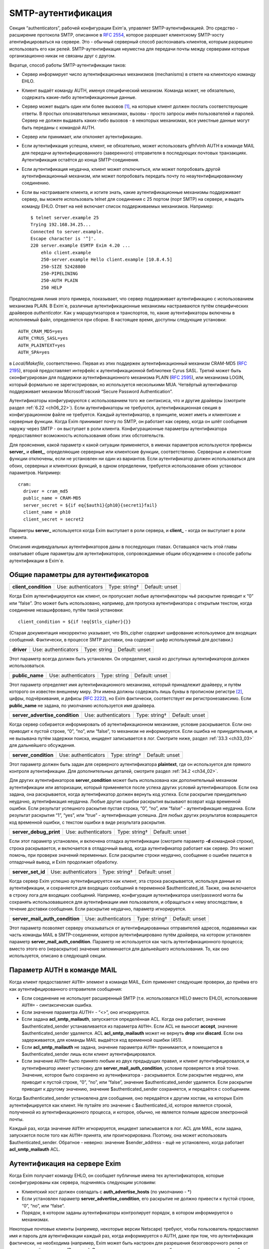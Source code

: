 
.. _ch33_00:

SMTP-аутентификация
===================

Секция “authenticators”, рабочей конфигурации Exim'a, управляет SMTP-аутентификацией. Это средство - расширение протокола SMTP, описанное в :rfc:`2554`, которое разрешает клиентскому SMTP-хосту атентифицироваться на сервере. Это - обычный серверный способ распознавать клиентов, которым разрешено использовать его как релей. SMTP-аутентификация неуместна для передачи почты между серверами которые организационно никак не связаны друг с другом.

Вкратце, способ работы SMTP-аутентификации таков:

* Сервер информирует число аутентифкационных механизмов (mechanisms) в ответе на клиентскую команду EHLO.
  
* Клиент выдаёт команду AUTH, именуя специфический механизм. Команда может, не обязательно, содержать какие-либо аутентификационные данные.
  
* Сервер может выдать один или более вызовов [#]_, на которые клиент должен послать соответствующие ответы. В простых опознавательных механизмах, вызовы - просто запросы имён пользователей и паролей. Сервер не должен выдавать каких-либо вызовов - в некоторых механизмах, все уместные данные могут быть переданы с командой AUTH.

* Сервер или принимает, или отклоняет аутентификацию.
   
* Если аутентификация успешна, клиент, не обязательно, может использовать gfhfvtnh AUTH в команде MAIL для передачи аутентифицированного (заверенного) отправителя в последующих почтовых транзакциях. Аутентификация остаётся до конца SMTP-соединения.
  
* Если аутентификация неудачна, клиент может отключиться, или может попробовать другой аутентификационный механизм, или может попробовать передать почту по неаутентифицированному соединению.

* Если вы настраиваете клиента, и хотите знать, какие аутентификационные механизмы поддерживает сервер, вы можете использовать telnet для соединения с 25 портом (порт SMTP) на сервере, и выдать команду EHLO. Ответ на неё включает список поддерживаемых механизмов. Например:

  ::
  
      $ telnet server.example 25
      Trying 192.168.34.25...
      Connected to server.example.
      Escape character is '^]'.
      220 server.example ESMTP Exim 4.20 ...
          ehlo client.example
          250-server.example Hello client.example [10.8.4.5]
          250-SIZE 52428800
          250-PIPELINING
          250-AUTH PLAIN
          250 HELP

Предпоследняя линия этого примера, показывает, что сервер поддерживает аутентификацию с использованием механизма PLAIN. В Exim`e, различные аутентификационные механизмы настраиваются путём специфических драйверов *authenticator*. Как у маршрутизаторов и транспортов, то, какие аутентификаторы включены в исполняемый файл, определяется при сборке. В настоящее время, доступны следующие установки:: 

    AUTH_CRAM_MD5=yes
    AUTH_CYRUS_SASL=yes
    AUTH_PLAINTEXT=yes
    AUTH_SPA=yes


в *Local/Makefile*, соответственно. Первая из этих поддержек аутентификационный механизм CRAM-MD5 (:rfc:`2195`), второй предоставляет интерфейс к аутентификационной библиотеке Cyrus SASL. Третий может быть сконфигурирован для поддержки аутентификационного механизма PLAIN (:rfc:`2595`), или механизма LOGIN, который формально не зарегистрирован, но используется несколькими MUA. Четвёртый аутентификатор поддерживает механизм Microsoft’овский “Secure Password Authentication”.

Аутентификаторы конфигурируются с использованием того же синтаксиса, что и другие драйверы (смотрите раздел :ref:`6.22 <ch06_22>`). Если аутентификаторы не требуются, аутентификационная секция в конфигурационном файле не требуется. Каждый аутентификатор, в принципе, может иметь и клиентские и серверные функции. Когда Exim принимает почту по SMTP, он работает как сервер, когда он шлёт сообщения наружу через SMTP - он выступает в роли клиента. Конфигурационные параметры аутентификатора предоставляют возможность использования обоих этих обстоятельств.

Для прояснения, какой параметр к какой ситуации применяется, в именах параметров используются префиксы **server_** и **client_**, определяющие серверные или клиентские функции, соответственно. Серверные и клиентские функции отключены, если не установлен ни один из вариантов. Если аутентификатор должен использоваться для обоих, серверных и клиентских функций, в одном определении, требуется использование обоих установок параметров. Например::

    cram:
      driver = cram_md5
      public_name = CRAM-MD5
      server_secret = ${if eq{$auth1}{ph10}{secret1}fail}
      client_name = ph10
      client_secret = secret2


Параметры **server_** используется когда Exim выступает в роли сервера, и **client_** - когда он выступает в роли клиента.

Описания индивидуальных аутентификаторов даны в последующих главах. Оставшаяся часть этой главы охватывает общие параметры для аутентификаторов, сопровождаемые общим обсуждением о способе работы аутентификации в Exim`e.

.. _ch33_01:

Общие параметры для аутентификаторов
------------------------------------

.. index::
   pair: authenticators; client_condition

====================  ===================  =============  ==============
**client_condition**  Use: authenticators  Type: string†  Default: unset
====================  ===================  =============  ==============

Когда Exim аутентифицируется как клиент, он пропускает любые аутентификаторы чьё раскрытие приводит к “0” или “false”. Это может быть использовано, например, для пропуска аутентификатора с открытым текстом, когда соединение незашифровано, путём такой установки::

    client_condition = ${if !eq{$tls_cipher}{}}

(Старая документация некорректно указывает, что $tls_cipher содержит шифрование используемое для входящих сообщений. Фактически, в процессе SMTP доставки, она содержит шифр используемый для доставки.)

.. index::
   pair: authenticators; driver

==========  ===================  ============  ==============
**driver**  Use: authenticators  Type: string  Default: unset
==========  ===================  ============  ==============

Этот параметр всегда должен быть установлен. Он определяет, какой из доступных аутентификаторов должен использоваться.

.. index::
   pair: authenticators; public_name

===============  ===================  ============  ==============
**public_name**  Use: authenticators  Type: string  Default: unset
===============  ===================  ============  ==============

Этот параметр определяет имя аутентификационного механизма, который принадлежит драйверу, и путём которого он известен внешнему миру. Эти имена должны содержать лишь буквы в прописном регистре [#]_, цифры, подчёркивания, и дефисы (:rfc:`2222`), но Exim фактически, соответствует им регистронезависимо. Если **public_name** не задана, по умолчанию используется имя драйвера.

.. index::
   pair: authenticators; server_advertise_condition

==============================  ===================  =============  ==============
**server_advertise_condition**  Use: authenticators  Type: string†  Default: unset
==============================  ===================  =============  ==============

Когда сервер собирается информировать об аутентификационном механизме, условие раскрывается. Если оно приводит к пустой строке, “0”, “no”, или “false”, то механизм не информируется. Если ошибка не принудительная, и не вызывана путём задержки поиска, инцидент записывается в лог. Смотрите ниже, раздел :ref:`33.3 <ch33_03>` для дальнейшего обсуждения.

.. index::
   pair: authenticators; server_condition

====================  ===================  =============  ==============
**server_condition**  Use: authenticators  Type: string†  Default: unset
====================  ===================  =============  ==============

Этот параметр должен быть задан для серверного аутентификатора **plaintext**, где он используется для прямого контроля аутентификации. Для дополнительных деталей, смотрите раздел :ref:`34.2 <ch34_02>`.

Для других аутентификаторов **server_condition** может быть использована как дополнительный механизм аутентификации или авторизации, который применяется после успеха других условий аутентификаторов. Если она задана, она раскрывается, когда аутентификатор должен вернуть код успеха. Если раскрытие принудительно неудачно, аутентификация неудачна. Любые другие ошибки раскрытия вызывают возврат кода временной ошибки. Если результат успешного раскытия пустая строка, “0”, “no”, или “false” - аутентификация неудачна. Если результат раскрытия “1”, “yes”, или “true” - аутентификация успешна. Для любых других результатов возвращается код временной ошибки, с текстом ошибки в виде результата раскрытия.

.. index::
   pair: authenticators; server_debug_print

======================  ===================  =============  ==============
**server_debug_print**  Use: authenticators  Type: string†  Default: unset
======================  ===================  =============  ==============

Если этот параметр установлен, и включена отладка аутентификации (смотрите параметр **-d** командной строки), строка раскрывается, и включается в отладочный вывод, когда аутентификатор работает как сервер. Это может помочь, при проверке значений переменных. Если раскрытие строки неудачно, сообщение о ошибке пишется в отладочный вывод, и Exim продолжает обработку.

.. index::
   pair: authenticators; server_set_id

=================  ===================  =============  ==============
**server_set_id**  Use: authenticators  Type: string†  Default: unset
=================  ===================  =============  ==============

Когда сервер Exim успешно аутентифицируется как клиент, эта строка раскрывается, используя данные из аутентификации, и сохраняется для входящих сообщений в переменной $authenticated_id. Также, она включается в строку лога для входящих сообщений. Например, конфигурация аутентификатора user/password могла бы сохранять использовавшееся для аутентификации имя пользователя, и обращаться к нему впоследствии, в течение доставки сообщения. Если раскрытие неудачно, параметр игнорируется.

.. index::
   pair: authenticators; server_mail_auth_condition

==============================  ===================  =============  ==============
**server_mail_auth_condition**  Use: authenticators  Type: string†  Default: unset
==============================  ===================  =============  ==============

Этот параметр позволяет серверу отказываться от аутентифицированных отправителей адресов, подаваемых как часть команды MAIL в SMTP-соединении, которое аутентифицировано путём драйвера, на котором установлен параметр **server_mail_auth_condition**. Параметр не используется как часть аутентификационного процесса; вместо этого его (нераскрытое) значение запоминается для дальнейшего использования. То, как оно используется, описано в следующей секции.


.. _ch33_02:

Параметр AUTH в команде MAIL
----------------------------

Когда клиент предоставляет ``AUTH=`` элемент в команде MAIL, Exim применяет следующие проверки, до приёма его как аутентифицированного отправителя сообщения:

* Если соединение не использует расширенный SMTP (т.е. использовался HELO вместо EHLO), использование ``AUTH=`` - синтаксическая ошибка.

* Если значение параметра `AUTH=` - “<>”, оно игнорируется.

* Если задана **acl_smtp_mailauth**, запускается определённая ACL. Когда она работает, значение $authenticated_sender устанавливается из параметра ``AUTH=``. Если ACL не выносит **accept**, значение $authenticated_sender удаляется. ACL **acl_smtp_mailauth** может не вернуть **drop** или **discard**. Если она задерживается, для команды MAIL выдаётся код временной ошибки (451).

* Если **acl_smtp_mailauth** не задана, значение параметра ``AUTH=`` принимается, и помещается в $authenticated_sender лишь если клиент аутентифицировался.

* Если значение ``AUTH=`` было принято любым из двух предыдущих правил, и клиент аутентифицировался, и аутентификатор имеет установку для **server_mail_auth_condition**, условие проверяется в этой точке. Значение, которое было сохранено из аутенификатора - раскрывается. Если раскрытие неудачно, или приводит к пустой строке, “0”, “no”, или “false”, значение $authenticated_sender удаляется. Если раскрытие приводит к другому значению, значение $authenticated_sender сохраняется, и передаётся с сообщением.

Когда $authenticated_sender установлена для сообщения, оно передаётся к другим хостам, на которых Exim аутентифицируется как клиент. Не путайте это значение с $authenticated_id, которое является строкой, полученной из аутентификационного процесса, и которое, обычно, не является полным адресом электронной почты.

Каждый раз, когда значение ``AUTH=`` игнорируется, инцидент записывается в лог. ACL для MAIL, если задана, запускается после того как ``AUTH=`` принята, или проигнорирована. Поэтому, она может использовать $authenticated_sender. Обратное - неверно: значение $sender_address - ещё не установлено, когда работает **acl_smtp_mailauth** ACL.

.. _ch33_03:

Аутентификация на сервере Exim
------------------------------

Когда Exim получает команду EHLO, он сообщает публичные имена тех аутентификаторов, которые сконфигурированы как сервера, подчиняясь следующим условиям:

* Клиентский хост должен совпадать с **auth_advertise_hosts** (по умолчанию - \*)
* Если установлен параметр **server_advertise_condition**, его раскрытие не должно привести к пустой строке, “0”, “no”, или “false”. 
* Порядок, в котором заданы аутентификаторы контролирует порядок, в котором информируется о механизмах.

Некоторые почтовые клиенты (например, некоторые версии Netscape) требуют, чтобы пользователь предоставлял имя и пароль для аутентификации каждый раз, когда информируется о AUTH, даже при том, что аутентификация фактически, не необходима (например, Exim может быть настроен для разрешения безоговорочного релея от клиентов, путём проверки IP-адреса). Вы можете сделать таких клиентов более дружественными, не сообщая им о AUTH. Например, если клиентам сети 10.9.8.0/24 разрешено (путём ACL работающих для RCPT) доставлять почту без аутентификации, вы должны установить

::

    auth_advertise_hosts = ! 10.9.8.0/24

чтобы не информировать их о аутентификационных механизмах.

Параметр **server_advertise_condition** контролирует информирование о отдельных аутентификационных механизмах. Например, она может быть использована для ограничения информирования о специфических механизмах в шифрованных соединениях, путём установки типа::

    server_advertise_condition = ${if eq{$tls_cipher}{}{no}{yes}}

Если сессия зашифрована, переменная $tls_cipher - не пуста, и таким образом, раскрытие приводит к “yes”, которое разрешает информирование.

Когда Exim как сервер получает от клиента команду AUTH, он немедленно её отклоняет, если о AUTH не сообщалось в более раннем ответе на команду EHLO. Так происходит если
               
* Хост клиента не совпадает с **auth_advertise_hosts**; или
* Отсутствуют аутентификаторы сконфигурированные с серверного параметра; или
* Раскрытие **server_advertise_condition** заблокировало информирование о всех серверных аутентификаторах.

Иначе, Exim запускает ACL определённую путём **acl_smtp_auth**, чтобы решить - принять ли команду. Если параметр **acl_smtp_auth** не задана, AUTH принимается от любых клиентских хостов.

Если AUTH не отклонена путём ACL, Exim ищет свою конфигурацию для серверного аутентификационного механизма, о котором информировалось в ответе на EHLO, и который совпадает с именованным в команде AUTH. Если он его находит, он запускает соответствующий аутентификационный протокол, и аутентификация успешна или неуспешна. Если нет соответствия с информировавшимся механизмом, команда AUTH отклоняется с ошибкой 504.

Когда сообщение получено с аутентифицированного хоста, значение $received_protocol установлено в “esmtpa” или “esmtpsa” вместо “esmtp” или “esmtps”, и $sender_host_authenticated содержит имя (не публичное имя) драйвера аутентификации, который успешно аутентифицировал клиента, от которого было получено сообщение. Эта переменная пуста, если небыло успешной аутентификации.


.. _ch33_04:

Проверка серверной аутентификации
---------------------------------

Параметр **-bh** командной строки Exim`a, может быть полезной при тестировании серверной конфигурации аутентификации. Данные для команды AUTH нужно посылать используя кодирование base64. Быстрый способ делать такие данные для тестирования - следующий скрипт на Perl::

    use MIME::Base64;
    printf ("%s", encode_base64(eval "\"$ARGV[0]\""));

Он интерпретирует свои аргументы как строки Perl, и, затем, кодирует их. Интерпретация как строки Perl позволяет бинарные нули, которые должны быть включены в некоторые виды аутентификационных данных. Например, командная строка, для запуска этого скрипта с такими данными, могла бы быть такой::

    encode '\0user\0password'

Отметьте использование одиночных кавычек, для предотвращения интерпретации шеллом обратных слэшей, чтобы они могли быть интерпретированы Perl`ом в специфические символы, чьё кодовое значение - ноль.

.. warning:: Если строка пользователя или пароля начинается с восьмеричной цифры, вы должны использовать три нуля вместо одного, после начального обратного слэша. Если вы этого не сделаете, восьмеричная цифра, с которой начинается ваша строка будет некорректно интерпретирована как часть кода первого знака.

.. warning:: Если в строках есть символы которые Perl интерпретирует особым образом, вы должны использовать экранирование Perl`a для предотвращения их неверного восприятия. Например, команда типа:
 
  ::

      encode '\0user@domain.com\0pas$$word'

  даст некорректный ответ, поскольку неэкранированы символы “@” и “$”.

Если у вас есть инсталлированная команда “mimencode”, то другой способ создать закодированную по base64 строку - запустить команду

::

    echo -e -n `\0user\0password' | mimencode

Параметр **-e** команды *echo* включает интерпретацию экранирования обратных слэшей в аргументе, и параметр **-n** определяет, что в конце вывода не нужно добавлять символ новой строки. Однако, не все версии *echo* распознают эти параметры, следовательно, вы должны проверить вашу версию до того как полагаться на этот совет. [#]_ 


.. _ch33_05:

Аутентификация Exim`a как клиента
---------------------------------

Транспорт **smtp** имеет два параметра, называемые **hosts_require_auth** и **hosts_try_auth**. Когда транспорт **smtp** подключается к серверу которые информировал о поддержке аутентификации, и хост совпадает с отдельной записью в любой из этих параметров, Exim (как клиент) пробует аутентифицироваться следующим образом:

* Для каждого аутентификатора, который сконфигурирован как клиент, в порядке как они заданы в конфигурации, ищщутся аутентификационные механизмы объявленные сервером для того, чьё имя совпадает с публичным именем аутентификатора.

* Когда он находит соответствующий, он запускает клиентский код аутентификатора. Переменные $host и $host_address доступны для любых раскрытий строк которые мог бы сделать клиент. Они устанавливаются в имя и IP-адрес сервера. Если любое раскрытие принудительно неудачно, попытка аутентификации прекращается и Exim движется к следующему аутентификатору. Иные ошибки раскрытия вызывают задержку доставки

* Если результат попытки аутентификации - временная ошибка или таймаут, Exim прекращает попытку послать сообщение к хосту в этот момент. Он пробует позднее. Если есть доступные резервные хосты, они испытываются обычным образом.

* Если ответ на аутентификацию - постоянная ошибка (с кодом 5xx), Exim продолжает поиск списка аутентификаторов и пробует иные, если возможно. Если все попытки аутентификации дают постоянную ошибку, или если нет попыток по причине отсутствия совпадающих механизмов (или раскрытие параметра приводит к принудительной неудаче), происходящее зависит от того, совпадает ли хост с **hosts_require_auth** или **hosts_try_auth**. В первом случае, генерится временная ошибка, и доставка задерживается. Ошибка может быть детектирована в правилах повторов, и, таким образом, превращена в постоянную - если вам это необходимо. Во втором случае, Exim пробует доставить сообщение неаутентифицированным.

Когда Exim подтвердил свою подлинность удалённому хосту, он добавляет параметр AUTH к посылаемой команде MAIL, если он имеет аутентифицированного отправителя. Если сообщение пришло с удалённого хоста, аутентифицированный отправитель - тот, который получен во входящей команде MAIL, при условии, что входящее соединение аутентифицировано, и условие **server_mail_auth** позволяет сохранять аутентифицированного отправителя. Если локальный процесс вызывает Exim для отправки сообщения, адрес отправителя построенный из имени логина пользователя и **qualify_domain** рассматривается как аутентифицированный. Однако, если для транспорта **smtp** установлен параметр **authenticated_sender**, она замещает аутентифицированного отправителя полученного с сообщением.

.. [#] challenges, может быть переведено как откликов - прим. lissyara
.. [#] заглавные - прим. lissyara
.. [#] Надо заметить, что из перечисленных ключей в FreeBSD существует только ключ “-n”, остальных нет - прим. lissyara.
